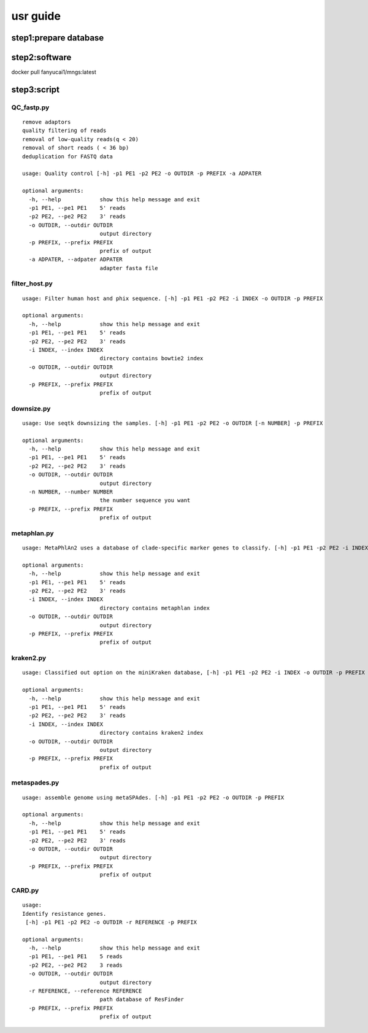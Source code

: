 usr guide
+++++++++++++++++++++++++++++++++++++

step1:prepare database
-------------------

step2:software
----------------------------
docker pull fanyucai1/mngs:latest

step3:script
-----------------------------

QC_fastp.py
=========================
::

    remove adaptors
    quality filtering of reads
    removal of low-quality reads(q < 20)
    removal of short reads ( < 36 bp)
    deduplication for FASTQ data

    usage: Quality control [-h] -p1 PE1 -p2 PE2 -o OUTDIR -p PREFIX -a ADPATER

    optional arguments:
      -h, --help            show this help message and exit
      -p1 PE1, --pe1 PE1    5' reads
      -p2 PE2, --pe2 PE2    3' reads
      -o OUTDIR, --outdir OUTDIR
                            output directory
      -p PREFIX, --prefix PREFIX
                            prefix of output
      -a ADPATER, --adpater ADPATER
                            adapter fasta file
filter_host.py
=========================
::

    usage: Filter human host and phix sequence. [-h] -p1 PE1 -p2 PE2 -i INDEX -o OUTDIR -p PREFIX

    optional arguments:
      -h, --help            show this help message and exit
      -p1 PE1, --pe1 PE1    5' reads
      -p2 PE2, --pe2 PE2    3' reads
      -i INDEX, --index INDEX
                            directory contains bowtie2 index
      -o OUTDIR, --outdir OUTDIR
                            output directory
      -p PREFIX, --prefix PREFIX
                            prefix of output

downsize.py
=========================
::

    usage: Use seqtk downsizing the samples. [-h] -p1 PE1 -p2 PE2 -o OUTDIR [-n NUMBER] -p PREFIX

    optional arguments:
      -h, --help            show this help message and exit
      -p1 PE1, --pe1 PE1    5' reads
      -p2 PE2, --pe2 PE2    3' reads
      -o OUTDIR, --outdir OUTDIR
                            output directory
      -n NUMBER, --number NUMBER
                            the number sequence you want
      -p PREFIX, --prefix PREFIX
                            prefix of output


metaphlan.py
=========================
::

    usage: MetaPhlAn2 uses a database of clade-specific marker genes to classify. [-h] -p1 PE1 -p2 PE2 -i INDEX -o OUTDIR -p PREFIX

    optional arguments:
      -h, --help            show this help message and exit
      -p1 PE1, --pe1 PE1    5' reads
      -p2 PE2, --pe2 PE2    3' reads
      -i INDEX, --index INDEX
                            directory contains metaphlan index
      -o OUTDIR, --outdir OUTDIR
                            output directory
      -p PREFIX, --prefix PREFIX
                            prefix of output

kraken2.py
=========================
::

    usage: Classified out option on the miniKraken database, [-h] -p1 PE1 -p2 PE2 -i INDEX -o OUTDIR -p PREFIX

    optional arguments:
      -h, --help            show this help message and exit
      -p1 PE1, --pe1 PE1    5' reads
      -p2 PE2, --pe2 PE2    3' reads
      -i INDEX, --index INDEX
                            directory contains kraken2 index
      -o OUTDIR, --outdir OUTDIR
                            output directory
      -p PREFIX, --prefix PREFIX
                            prefix of output

metaspades.py
=========================
::

    usage: assemble genome using metaSPAdes. [-h] -p1 PE1 -p2 PE2 -o OUTDIR -p PREFIX

    optional arguments:
      -h, --help            show this help message and exit
      -p1 PE1, --pe1 PE1    5' reads
      -p2 PE2, --pe2 PE2    3' reads
      -o OUTDIR, --outdir OUTDIR
                            output directory
      -p PREFIX, --prefix PREFIX
                            prefix of output

CARD.py
=========================
::

    usage:
    Identify resistance genes.
     [-h] -p1 PE1 -p2 PE2 -o OUTDIR -r REFERENCE -p PREFIX

    optional arguments:
      -h, --help            show this help message and exit
      -p1 PE1, --pe1 PE1    5 reads
      -p2 PE2, --pe2 PE2    3 reads
      -o OUTDIR, --outdir OUTDIR
                            output directory
      -r REFERENCE, --reference REFERENCE
                            path database of ResFinder
      -p PREFIX, --prefix PREFIX
                            prefix of output


